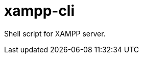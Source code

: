 = xampp-cli

:published_at: 2015-07-12

:hp-tags: xampp, xampp-cli, github, repo, shell, script


Shell script for XAMPP server.